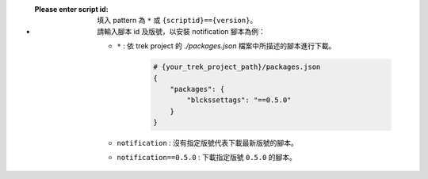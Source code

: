 - :Please enter script id:
    | 填入 pattern 為 ``*`` 或 ``{scriptid}=={version}``。
    | 請輸入腳本 id 及版號，以安裝 notification 腳本為例：
    
    - ``*`` : 依 trek project 的 *./packages.json* 檔案中所描述的腳本進行下載。
      
        .. code-block:: shell

            # {your_trek_project_path}/packages.json
            {
                "packages": {
                    "blckssettags": "==0.5.0"
                }
            }

    - ``notification`` : 沒有指定版號代表下載最新版號的腳本。
    - ``notification==0.5.0`` : 下載指定版號 ``0.5.0`` 的腳本。